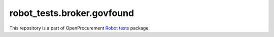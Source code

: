 robot_tests.broker.govfound
===========================

|Join the chat at
https://gitter.im/openprocurement/robot_tests.broker.govfound|

This repository is a part of OpenProcurement `Robot
tests <https://github.com/openprocurement/robot_tests>`__ package.

.. |Join the chat at https://gitter.im/openprocurement/robot_tests.broker.govfound| image:: https://badges.gitter.im/openprocurement/robot_tests.broker.govfound.svg
   :target: https://gitter.im/openprocurement/robot_tests.broker.govfound
